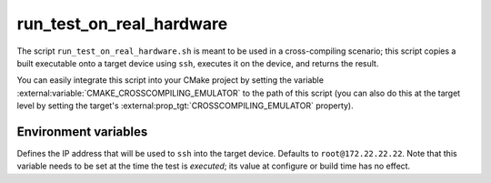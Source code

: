 run_test_on_real_hardware
-------------------------------

The script ``run_test_on_real_hardware.sh`` is meant to be used in a cross-compiling scenario; this script copies a built executable onto a target device using ``ssh``, executes it on the device, and returns the result.

You can easily integrate this script into your CMake project by setting the variable :external:variable:`CMAKE_CROSSCOMPILING_EMULATOR` to the path of this script (you can also do this at the target level by setting the target's :external:prop_tgt:`CROSSCOMPILING_EMULATOR` property).

Environment variables
^^^^^^^^^^^^^^^^^^^^^^

.. cmake:envvar:: CROSSCOMPILING_TARGET_IP

Defines the IP address that will be used to ``ssh`` into the target device. Defaults to ``root@172.22.22.22``.
Note that this variable needs to be set at the time the test is *executed*; its value at configure or build time has no effect.
